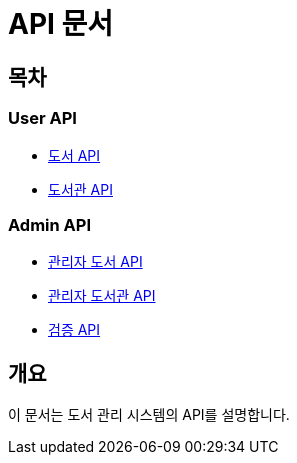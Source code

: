 = API 문서

== 목차

=== User API

* link:book.html[도서 API]
* link:library.html[도서관 API]

=== Admin API

* link:admin-book.html[관리자 도서 API]
* link:admin-library.html[관리자 도서관 API]
* link:admin-verification.html[검증 API]

== 개요

이 문서는 도서 관리 시스템의 API를 설명합니다.
